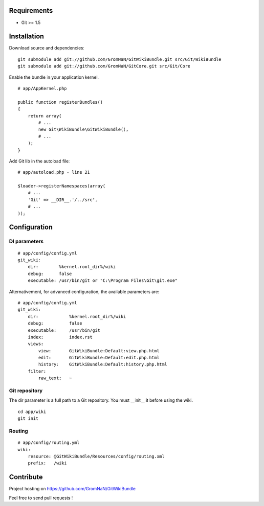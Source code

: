 Requirements
============

- Git >= 1.5


Installation
============

Download source and dependencies:

::

    git submodule add git://github.com/GromNaN/GitWikiBundle.git src/Git/WikiBundle
    git submodule add git://github.com/GromNaN/GitCore.git src/Git/Core

Enable the bundle in your application kernel.

::

    # app/AppKernel.php

    public function registerBundles()
    {
        return array(
            # ...
            new Git\WikiBundle\GitWikiBundle(),
            # ...
        );
    }


Add Git lib in the autoload file:

::

    # app/autoload.php - line 21

    $loader->registerNamespaces(array(
        # ...
        'Git' => __DIR__.'/../src',
        # ...
    ));


Configuration
=============

DI parameters
-------------

::

    # app/config/config.yml
    git_wiki:
        dir:        %kernel.root_dir%/wiki
        debug:      false
        executable: /usr/bin/git or "C:\Program Files\Git\git.exe"


Alternativement, for advanced configuration, the available parameters are:

::

    # app/config/config.yml
    git_wiki:
        dir:            %kernel.root_dir%/wiki
        debug:          false
        executable:     /usr/bin/git
        index:          index.rst
        views:
            view:       GitWikiBundle:Default:view.php.html
            edit:       GitWikiBundle:Default:edit.php.html
            history:    GitWikiBundle:Default:history.php.html
        filter:
            raw_text:   ~

Git repository
--------------

The dir parameter is a full path to a Git repository. You must __init__ it before using the wiki.

::

    cd app/wiki
    git init

Routing
-------

::

    # app/config/routing.yml
    wiki:
        resource: @GitWikiBundle/Resources/config/routing.xml
        prefix:   /wiki


Contribute
==========

Project hosting on https://github.com/GromNaN/GitWikiBundle


Feel free to send pull requests !